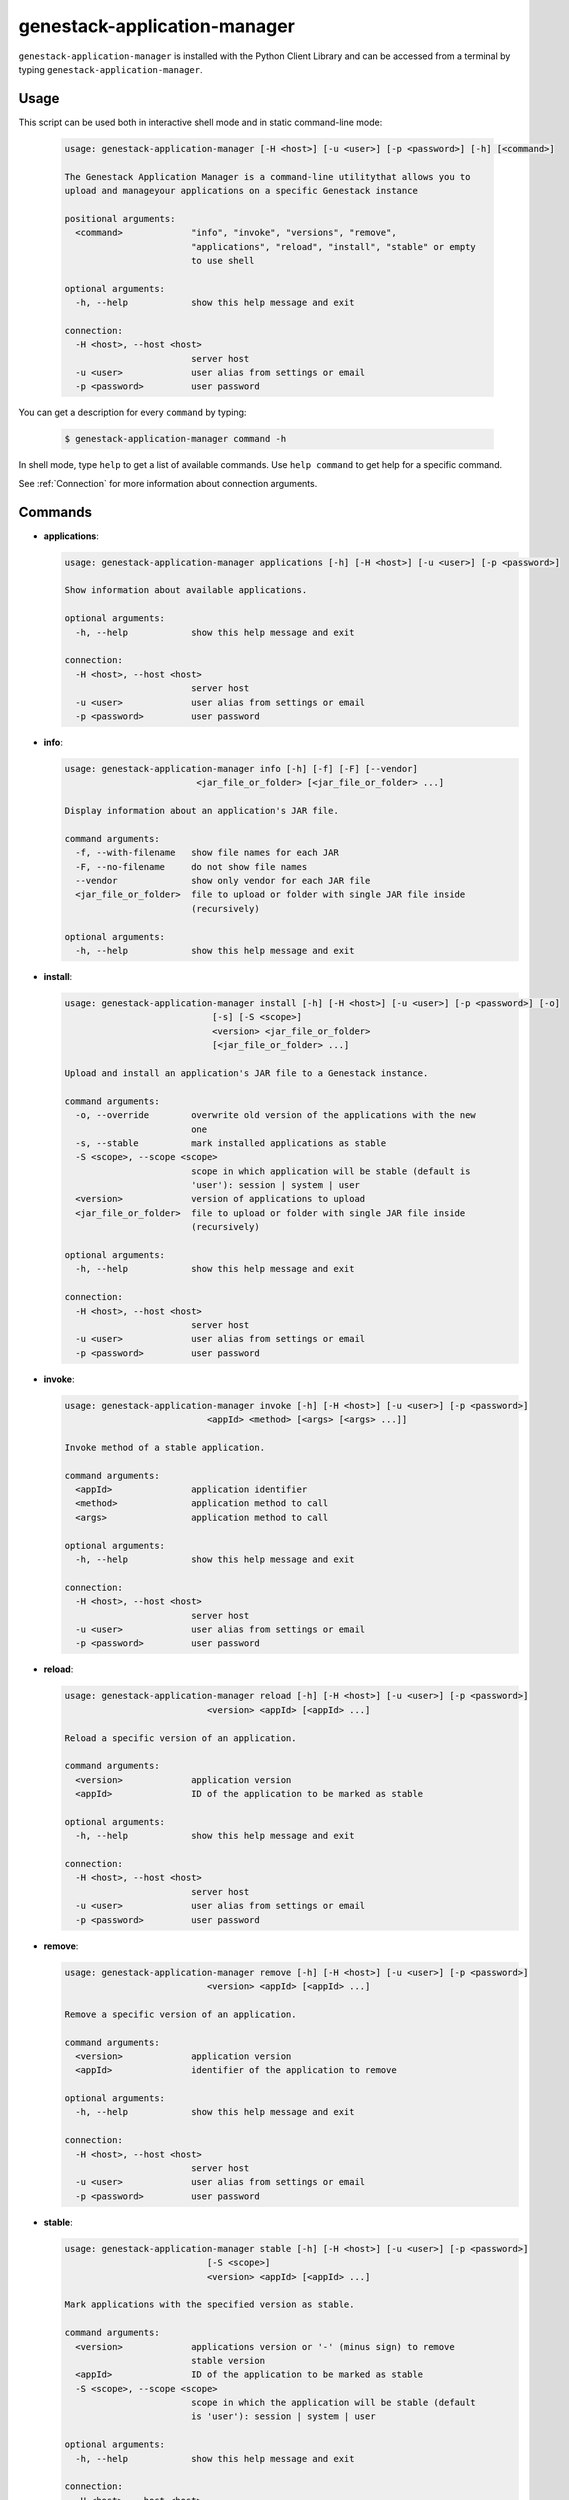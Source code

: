 
genestack-application-manager
================================

``genestack-application-manager`` is installed with the Python Client Library and can be accessed from a terminal by typing ``genestack-application-manager``.


Usage
-----
This script can be used both in interactive shell mode and in static command-line mode:

  .. code-block:: text

    usage: genestack-application-manager [-H <host>] [-u <user>] [-p <password>] [-h] [<command>]
    
    The Genestack Application Manager is a command-line utilitythat allows you to
    upload and manageyour applications on a specific Genestack instance
    
    positional arguments:
      <command>             "info", "invoke", "versions", "remove",
                            "applications", "reload", "install", "stable" or empty
                            to use shell
    
    optional arguments:
      -h, --help            show this help message and exit
    
    connection:
      -H <host>, --host <host>
                            server host
      -u <user>             user alias from settings or email
      -p <password>         user password
    

You can get a description for every ``command`` by typing:

  .. code-block:: text

    $ genestack-application-manager command -h


In shell mode, type ``help`` to get a list of available commands.
Use ``help command`` to get help for a specific command.

See :ref:`Connection` for more information about connection arguments.


Commands
--------
- **applications**:

  .. code-block:: text

    usage: genestack-application-manager applications [-h] [-H <host>] [-u <user>] [-p <password>]
    
    Show information about available applications.
    
    optional arguments:
      -h, --help            show this help message and exit
    
    connection:
      -H <host>, --host <host>
                            server host
      -u <user>             user alias from settings or email
      -p <password>         user password
    


- **info**:

  .. code-block:: text

    usage: genestack-application-manager info [-h] [-f] [-F] [--vendor]
                             <jar_file_or_folder> [<jar_file_or_folder> ...]
    
    Display information about an application's JAR file.
    
    command arguments:
      -f, --with-filename   show file names for each JAR
      -F, --no-filename     do not show file names
      --vendor              show only vendor for each JAR file
      <jar_file_or_folder>  file to upload or folder with single JAR file inside
                            (recursively)
    
    optional arguments:
      -h, --help            show this help message and exit
    


- **install**:

  .. code-block:: text

    usage: genestack-application-manager install [-h] [-H <host>] [-u <user>] [-p <password>] [-o]
                                [-s] [-S <scope>]
                                <version> <jar_file_or_folder>
                                [<jar_file_or_folder> ...]
    
    Upload and install an application's JAR file to a Genestack instance.
    
    command arguments:
      -o, --override        overwrite old version of the applications with the new
                            one
      -s, --stable          mark installed applications as stable
      -S <scope>, --scope <scope>
                            scope in which application will be stable (default is
                            'user'): session | system | user
      <version>             version of applications to upload
      <jar_file_or_folder>  file to upload or folder with single JAR file inside
                            (recursively)
    
    optional arguments:
      -h, --help            show this help message and exit
    
    connection:
      -H <host>, --host <host>
                            server host
      -u <user>             user alias from settings or email
      -p <password>         user password
    


- **invoke**:

  .. code-block:: text

    usage: genestack-application-manager invoke [-h] [-H <host>] [-u <user>] [-p <password>]
                               <appId> <method> [<args> [<args> ...]]
    
    Invoke method of a stable application.
    
    command arguments:
      <appId>               application identifier
      <method>              application method to call
      <args>                application method to call
    
    optional arguments:
      -h, --help            show this help message and exit
    
    connection:
      -H <host>, --host <host>
                            server host
      -u <user>             user alias from settings or email
      -p <password>         user password
    


- **reload**:

  .. code-block:: text

    usage: genestack-application-manager reload [-h] [-H <host>] [-u <user>] [-p <password>]
                               <version> <appId> [<appId> ...]
    
    Reload a specific version of an application.
    
    command arguments:
      <version>             application version
      <appId>               ID of the application to be marked as stable
    
    optional arguments:
      -h, --help            show this help message and exit
    
    connection:
      -H <host>, --host <host>
                            server host
      -u <user>             user alias from settings or email
      -p <password>         user password
    


- **remove**:

  .. code-block:: text

    usage: genestack-application-manager remove [-h] [-H <host>] [-u <user>] [-p <password>]
                               <version> <appId> [<appId> ...]
    
    Remove a specific version of an application.
    
    command arguments:
      <version>             application version
      <appId>               identifier of the application to remove
    
    optional arguments:
      -h, --help            show this help message and exit
    
    connection:
      -H <host>, --host <host>
                            server host
      -u <user>             user alias from settings or email
      -p <password>         user password
    


- **stable**:

  .. code-block:: text

    usage: genestack-application-manager stable [-h] [-H <host>] [-u <user>] [-p <password>]
                               [-S <scope>]
                               <version> <appId> [<appId> ...]
    
    Mark applications with the specified version as stable.
    
    command arguments:
      <version>             applications version or '-' (minus sign) to remove
                            stable version
      <appId>               ID of the application to be marked as stable
      -S <scope>, --scope <scope>
                            scope in which the application will be stable (default
                            is 'user'): session | system | user
    
    optional arguments:
      -h, --help            show this help message and exit
    
    connection:
      -H <host>, --host <host>
                            server host
      -u <user>             user alias from settings or email
      -p <password>         user password
    


- **versions**:

  .. code-block:: text

    usage: genestack-application-manager versions [-h] [-H <host>] [-u <user>] [-p <password>] [-s]
                                 [-o]
                                 <appId>
    
    Show information about available applications.
    
    command arguments:
      -s                    display stable scopes in output (S: System, U: User,
                            E: sEssion)
      -o                    show only versions owned by current user
      <appId>               application identifier to show versions
    
    optional arguments:
      -h, --help            show this help message and exit
    
    connection:
      -H <host>, --host <host>
                            server host
      -u <user>             user alias from settings or email
      -p <password>         user password
    



Useful commands
---------------

If ``-u`` is not specified default user is used. User need to have rights to reproduce this commands.

Installing applications
^^^^^^^^^^^^^^^^^^^^^^^

- If you want to install new JAR file with applications, you simply execute::

        genestack-application-manager -r root install my-version path/to/file.jar


- If you have your JAR file inside some folder, and this is the only JAR file inside the folder and all its subfolders,
  then you can specify path to the folder instead for the full path to JAR file

  **NOTE**: when you specify folder path instead of JAR path, then the folder and all its subfolders are searched for JAR files; if only one JAR is found — it is installed, otherwise error is reported.
  ::

    genestack-application-manager -r root install my-version path/to/folder


- If you want to install new JAR and also mark all applications from that JAR as stable for your current user, then you can use ``-s`` key of ``install`` command (application manager has default stable scope "user")::

    genestack-application-manager install -s my-version path/to/file.jar

- If you want to make applications globally stable, you should specify ``system`` scope with ``-S`` key::

    genestack-application-manager install -s -S system my-version path/to/file.jar

- Otherwise, you can use ``stable`` command after installing JAR file::

    JAR=path/to/file.jar
    VERSION=my-version
    genestack-application-manager install $VERSION $JAR
    for A in $(genestack-application-manager info $JAR | tail -n+3); do
        genestack-application-manager stable -S system $VERSION $A
    done

- If you want to reinstall your applications later with the same version (no matter if this version was marked as stable),
  you can simply use ``-o`` key of ``install`` command

  **NOTE:** key ``-o`` works exactly as removing old version before uploading new one, so there are two things to keep in mind:
  - key ``-o`` can be used to overwrite only your versions, because you cannot overwrite or remove versions uploaded by other users;
  - key ``-o`` removes global stable mark, so if you overwrite globally stable version, then after that no globally stable version will be available.
  ::

    genestack-application-manager install -o my-version path/to/file.jar

- Sometimes you need to upload JAR file with many applications and mark as stable only one application from that JAR.
  In this case you should use ``install`` and ``stable`` commands::

    genestack-application-manager install my-version path/to/file.jar
    genestack-application-manager stable my-version vendor/appIdFromJarFile

Removing all your applications
------------------------------

- If you want to remove all your applications, just enter the following command::

    for A in $(genestack-application-manager applications); do
        for V in $(genestack-application-manager versions -o $A); do
            genestack-application-manager remove $V $A
        done
    done

- If you want to remove only those your applications that were loaded from specific JAR file, then::

    JAR=path/to/file.jar
    for A in $(genestack-application-manager info $JAR | tail -n+3); do
        for V in $(genestack-application-manager versions -o $A); do
            genestack-application-manager remove $V $A
        done
    done


